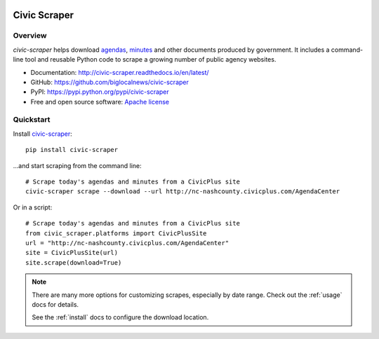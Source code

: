 
.. image:: https://img.shields.io/pypi/v/civic-scraper.svg
        :target: https://pypi.python.org/pypi/civic-scraper

.. image:: https://img.shields.io/pypi/pyversions/civic-scraper.svg
        :target: https://pypi.python.org/pypi/civic-scraper

.. image:: https://img.shields.io/travis/biglocalnews/civic-scraper.svg
        :target: https://travis-ci.org/biglocalnews/civic-scraper

.. image:: https://readthedocs.org/projects/civic-scraper/badge/?version=latest
        :target: https://civic-scraper.readthedocs.io/en/latest/?badge=latest
        :alt: Documentation Status

=============
Civic Scraper
=============

Overview
========

`civic-scraper` helps download `agendas`_, `minutes`_ and other documents produced by government.
It includes a command-line tool and reusable Python code to scrape a growing number
of public agency websites.

* Documentation: http://civic-scraper.readthedocs.io/en/latest/
* GitHub: https://github.com/biglocalnews/civic-scraper
* PyPI: https://pypi.python.org/pypi/civic-scraper
* Free and open source software: `Apache license`_

.. _Apache license: https://github.com/biglocalnews/civic-scraper/blob/master/LICENSE
.. _agendas: https://en.wikipedia.org/wiki/Agenda_(meeting)
.. _minutes: https://en.wikipedia.org/wiki/Minutes

Quickstart
==========

Install civic-scraper_::

   pip install civic-scraper

...and start scraping from the command line::

   # Scrape today's agendas and minutes from a CivicPlus site
   civic-scraper scrape --download --url http://nc-nashcounty.civicplus.com/AgendaCenter

Or in a script::

  # Scrape today's agendas and minutes from a CivicPlus site
  from civic_scraper.platforms import CivicPlusSite
  url = "http://nc-nashcounty.civicplus.com/AgendaCenter"
  site = CivicPlusSite(url)
  site.scrape(download=True)

.. note:: There are many more options for customizing scrapes,
          especially by date range.  Check out the :ref:`usage` docs for details.

          See the :ref:`install` docs to configure the download location.



.. _civic-scraper: https://github.com/biglocalnews/civic-scraper
.. _civic-scraper docs: https://civic-scraper.readthedocs.io/en/latest/
